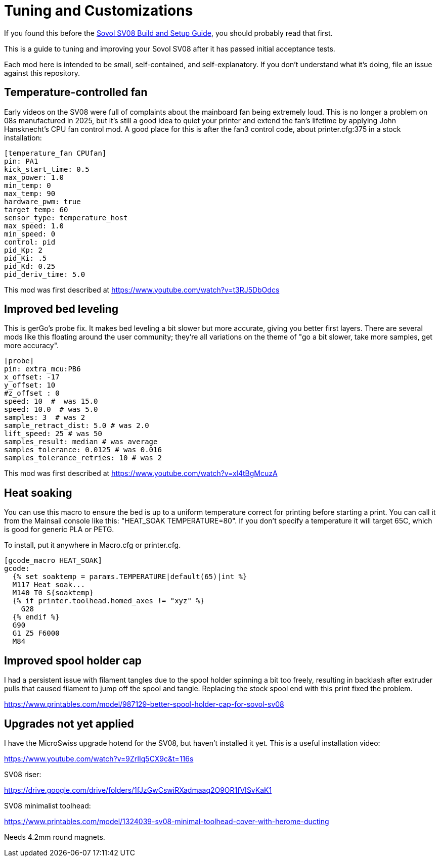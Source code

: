 = Tuning and Customizations
// batchspell: add cfg MicroSwiss hotend

If you found this before the link:setup.adoc[Sovol SV08 Build and Setup Guide],
you should probably read that first.

This is a guide to tuning and improving your Sovol SV08
after it has passed initial acceptance tests.

Each mod here is intended to be small, self-contained, and
self-explanatory. If you don't understand what it's doing, file an
issue against this repository.

== Temperature-controlled fan

Early videos on the SV08 were full of complaints about the mainboard
fan being extremely loud. This is no longer a problem on 08s
manufactured in 2025, but it's still a good idea to quiet your printer
and extend the fan's lifetime by applying John Hansknecht's CPU fan
control mod. A good place for this is after the fan3 control code,
about printer.cfg:375 in a stock installation:

// batchspell: off
----
[temperature_fan CPUfan]
pin: PA1
kick_start_time: 0.5
max_power: 1.0
min_temp: 0
max_temp: 90
hardware_pwm: true
target_temp: 60
sensor_type: temperature_host
max_speed: 1.0
min_speed: 0
control: pid
pid_Kp: 2     
pid_Ki: .5     
pid_Kd: 0.25     
pid_deriv_time: 5.0
----
// batchspell: on

This mod was first described at
https://www.youtube.com/watch?v=t3RJ5DbOdcs

== Improved bed leveling

This is gerGo's probe fix.  It makes bed leveling a bit slower but
more accurate, giving you better first layers. There are several mods
like this floating around the user community; they're all variations
on the theme of "go a bit slower, take more samples, get more accuracy".

// batchspell: off
----
[probe]
pin: extra_mcu:PB6
x_offset: -17                  
y_offset: 10             
#z_offset : 0
speed: 10  #  was 15.0
speed: 10.0  # was 5.0
samples: 3  # was 2
sample_retract_dist: 5.0 # was 2.0
lift_speed: 25 # was 50
samples_result: median # was average
samples_tolerance: 0.0125 # was 0.016
samples_tolerance_retries: 10 # was 2
----
// batchspell: on

This mod was first described at
https://www.youtube.com/watch?v=xl4tBgMcuzA

== Heat soaking

You can use this macro to ensure the bed is up to a uniform
temperature correct for printing before starting a print.
You can call it from the Mainsail console like this:
"HEAT_SOAK TEMPERATURE=80". If you don't specify a temperature
it will target 65C, which is good for generic PLA or PETG.

To install, put it anywhere in Macro.cfg or printer.cfg.

// batchspell: off
----
[gcode_macro HEAT_SOAK]
gcode:
  {% set soaktemp = params.TEMPERATURE|default(65)|int %}
  M117 Heat soak...
  M140 T0 S{soaktemp}
  {% if printer.toolhead.homed_axes != "xyz" %}
    G28
  {% endif %}
  G90 
  G1 Z5 F6000
  M84
----
// batchspell: on

== Improved spool holder cap

I had a persistent issue with filament tangles due to the spool holder
spinning a bit too freely, resulting in backlash after extruder pulls
that caused filament to jump off the spool and tangle. Replacing the
stock spool end with this print fixed the problem.

https://www.printables.com/model/987129-better-spool-holder-cap-for-sovol-sv08

== Upgrades not yet applied

I have the MicroSwiss upgrade hotend for the SV08, but haven't
installed it yet.  This is a useful installation video:

https://www.youtube.com/watch?v=9ZrIIq5CX9c&t=116s

SV08 riser:

https://drive.google.com/drive/folders/1fJzGwCswiRXadmaaq2O9OR1fVISvKaK1

SV08 minimalist toolhead:

https://www.printables.com/model/1324039-sv08-minimal-toolhead-cover-with-herome-ducting

Needs 4.2mm round magnets.
